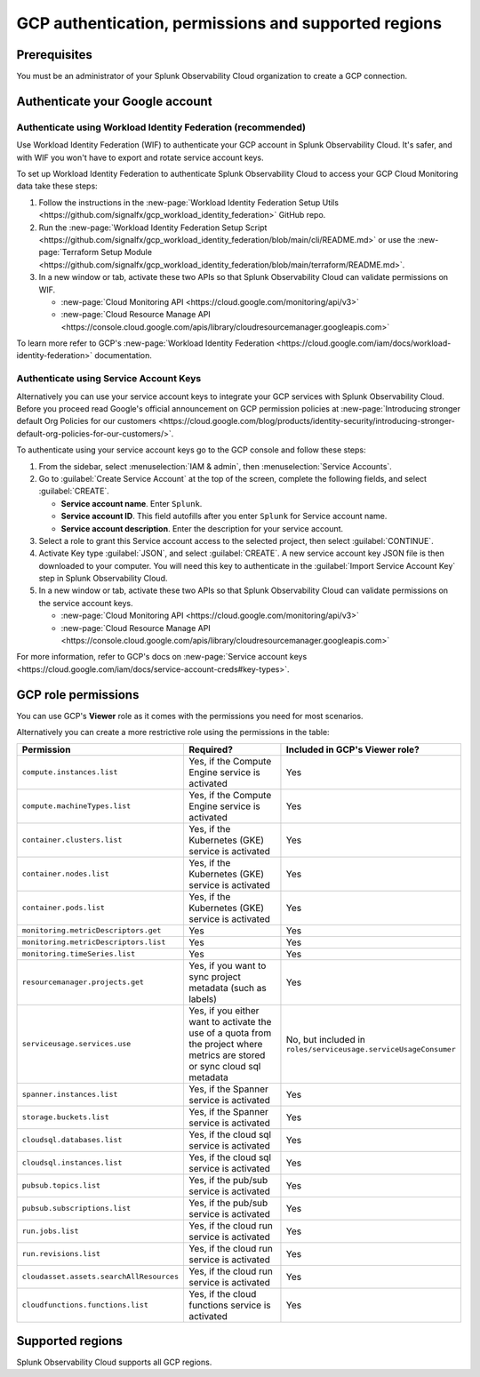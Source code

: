 .. _gcp-prereqs:

********************************************************
GCP authentication, permissions and supported regions 
********************************************************

.. meta::
   :description: Connect your Google Cloud Platform / GCP account to Splunk Observability Cloud.

.. _gcp-prerequisites:

Prerequisites
============================================

You must be an administrator of your Splunk Observability Cloud organization to create a GCP connection.

.. _gcp-prereqs-authenticate:

Authenticate your Google account 
============================================

Authenticate using Workload Identity Federation (recommended)
--------------------------------------------------------------------------------------

Use Workload Identity Federation (WIF) to authenticate your GCP account in Splunk Observability Cloud. It's safer, and with WIF you won't have to export and rotate service account keys.

To set up Workload Identity Federation to authenticate Splunk Observability Cloud to access your GCP Cloud Monitoring data take these steps: 

#. Follow the instructions in the :new-page:`Workload Identity Federation Setup Utils <https://github.com/signalfx/gcp_workload_identity_federation>` GitHub repo.

#. Run the :new-page:`Workload Identity Federation Setup Script <https://github.com/signalfx/gcp_workload_identity_federation/blob/main/cli/README.md>` or use the :new-page:`Terraform Setup Module <https://github.com/signalfx/gcp_workload_identity_federation/blob/main/terraform/README.md>`.

#. In a new window or tab, activate these two APIs so that Splunk Observability Cloud can validate permissions on WIF.

   * :new-page:`Cloud Monitoring API <https://cloud.google.com/monitoring/api/v3>`
   * :new-page:`Cloud Resource Manage API <https://console.cloud.google.com/apis/library/cloudresourcemanager.googleapis.com>`

To learn more refer to GCP's :new-page:`Workload Identity Federation <https://cloud.google.com/iam/docs/workload-identity-federation>` documentation.

Authenticate using Service Account Keys
--------------------------------------------------------------------------------------

Alternatively you can use your service account keys to integrate your GCP services with Splunk Observability Cloud. Before you proceed read Google's official announcement on GCP permission policies at :new-page:`Introducing stronger default Org Policies for our customers <https://cloud.google.com/blog/products/identity-security/introducing-stronger-default-org-policies-for-our-customers/>`.

To authenticate using your service account keys go to the GCP console and follow these steps:

#. From the sidebar, select :menuselection:`IAM & admin`, then :menuselection:`Service Accounts`.

#. Go to :guilabel:`Create Service Account` at the top of the screen, complete the following fields, and select :guilabel:`CREATE`.

   * **Service account name**. Enter ``Splunk``.

   * **Service account ID**. This field autofills after you enter ``Splunk`` for Service account name.

   * **Service account description**. Enter the description for your service account.

#. Select a role to grant this Service account access to the selected project, then select :guilabel:`CONTINUE`.

#. Activate Key type :guilabel:`JSON`, and select :guilabel:`CREATE`. A new service account key JSON file is then downloaded to your computer. You will need this key to authenticate in the :guilabel:`Import Service Account Key` step in Splunk Observability Cloud.

#. In a new window or tab, activate these two APIs so that Splunk Observability Cloud can validate permissions on the service account keys.

   * :new-page:`Cloud Monitoring API <https://cloud.google.com/monitoring/api/v3>`
   * :new-page:`Cloud Resource Manage API <https://console.cloud.google.com/apis/library/cloudresourcemanager.googleapis.com>`

For more information, refer to GCP's docs on :new-page:`Service account keys <https://cloud.google.com/iam/docs/service-account-creds#key-types>`. 

.. _gcp-prereqs-role-permissions:

GCP role permissions
============================================

You can use GCP's :strong:`Viewer` role as it comes with the permissions you need for most scenarios. 

Alternatively you can create a more restrictive role using the permissions in the table:

.. list-table::
   :header-rows: 1
   :widths: 35 45 20

   *  - :strong:`Permission`
      - :strong:`Required?`
      - :strong:`Included in GCP's Viewer role?`

   *  - ``compute.instances.list``
      - Yes, if the Compute Engine service is activated
      - Yes

   *  - ``compute.machineTypes.list``
      - Yes, if the Compute Engine service is activated
      - Yes

   *  - ``container.clusters.list``
      - Yes, if the Kubernetes (GKE) service is activated
      - Yes

   *  - ``container.nodes.list``
      - Yes, if the Kubernetes (GKE) service is activated
      - Yes

   *  - ``container.pods.list``
      - Yes, if the Kubernetes (GKE) service is activated
      - Yes

   *  - ``monitoring.metricDescriptors.get``
      - Yes
      - Yes

   *  - ``monitoring.metricDescriptors.list``
      - Yes
      - Yes

   *  - ``monitoring.timeSeries.list``
      - Yes
      - Yes

   *  - ``resourcemanager.projects.get``
      - Yes, if you want to sync project metadata (such as labels)
      - Yes

   *  - ``serviceusage.services.use``
      - Yes, if you either want to activate the use of a quota from the project where metrics are stored or sync cloud sql metadata
      - No, but included in ``roles/serviceusage.serviceUsageConsumer``

   *  - ``spanner.instances.list``
      - Yes, if the Spanner service is activated
      - Yes

   *  - ``storage.buckets.list``
      - Yes, if the Spanner service is activated
      - Yes

   *  - ``cloudsql.databases.list``
      - Yes, if the cloud sql service is activated
      - Yes

   *  - ``cloudsql.instances.list``
      - Yes, if the cloud sql service is activated
      - Yes

   *  - ``pubsub.topics.list``
      - Yes, if the pub/sub service is activated
      - Yes

   *  - ``pubsub.subscriptions.list``
      - Yes, if the pub/sub service is activated
      - Yes

   *  - ``run.jobs.list``
      - Yes, if the cloud run service is activated
      - Yes

   *  - ``run.revisions.list``
      - Yes, if the cloud run service is activated
      - Yes

   *  - ``cloudasset.assets.searchAllResources``
      - Yes, if the cloud run service is activated
      - Yes

   *  - ``cloudfunctions.functions.list``
      - Yes, if the cloud functions service is activated
      - Yes

.. _gcp-prereqs-regions:

Supported regions 
============================================

Splunk Observability Cloud supports all GCP regions. 